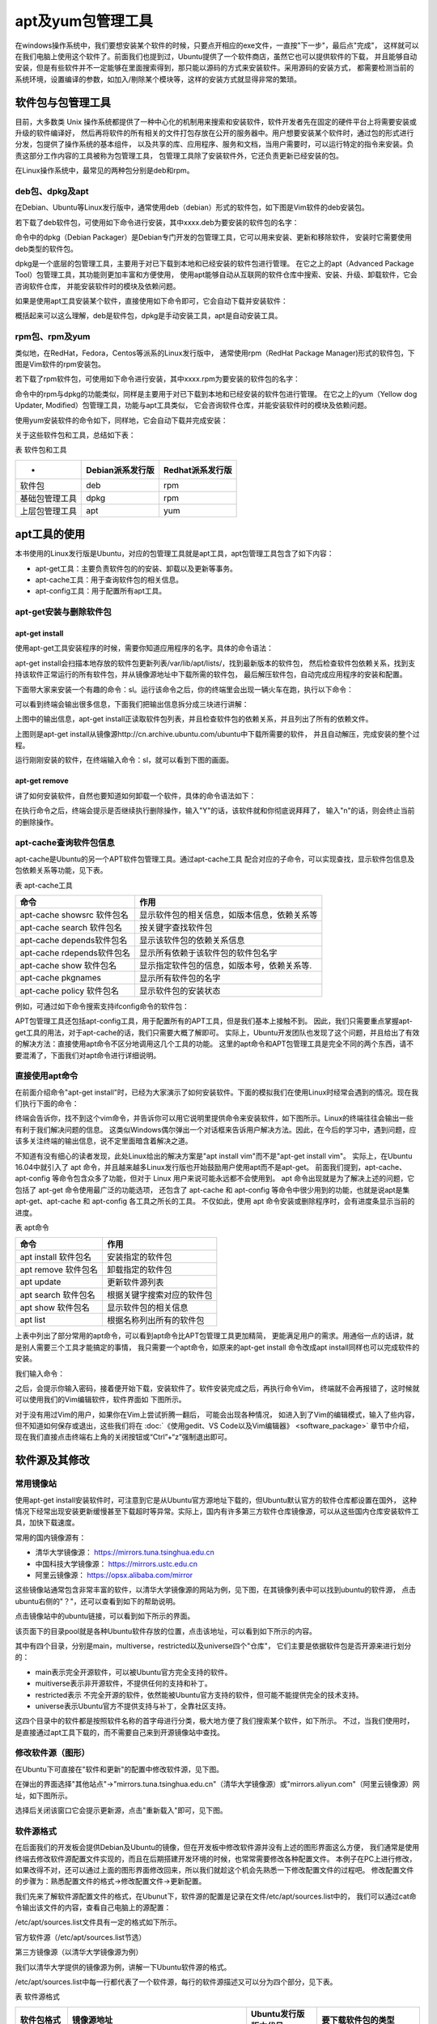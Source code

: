 .. vim: syntax=rst

apt及yum包管理工具
-------------------------

在windows操作系统中，我们要想安装某个软件的时候，只要点开相应的exe文件，一直按"下一步"，最后点"完成"，
这样就可以在我们电脑上使用这个软件了。前面我们也提到过，Ubuntu提供了一个软件商店，虽然它也可以提供软件的下载，
并且能够自动安装，但是有些软件并不一定能够在里面搜索得到，那只能以源码的方式来安装软件。采用源码的安装方式，
都需要检测当前的系统环境，设置编译的参数，如加入/剔除某个模块等，这样的安装方式就显得非常的繁琐。

软件包与包管理工具
~~~~~~~~~~~~~~~~~~~~~~~~~~~

目前，大多数类 Unix 操作系统都提供了一种中心化的机制用来搜索和安装软件，软件开发者先在固定的硬件平台上将需要安装或升级的软件编译好，
然后再将软件的所有相关的文件打包存放在公开的服务器中。用户想要安装某个软件时，通过包的形式进行分发，包提供了操作系统的基本组件，
以及共享的库、应用程序、服务和文档，当用户需要时，可以运行特定的指令来安装。负责这部分工作内容的工具被称为包管理工具，
包管理工具除了安装软件外，它还负责更新已经安装的包。

在Linux操作系统中，最常见的两种包分别是deb和rpm。

deb包、dpkg及apt
^^^^^^^^^^^^^^^^^^^^^^^^^^

在Debian、Ubuntu等Linux发行版中，通常使用deb（debian）形式的软件包，如下图是Vim软件的deb安装包。



.. image:: media/softwa002.jpg
   :align: center
   :alt: 未找到图片02|



若下载了deb软件包，可使用如下命令进行安装，其中xxxx.deb为要安装的软件包的名字：

.. code-block:: sh
   :linenos:

   # 使用dpkg手动安装deb包的命令
   sudo dpkg -i xxxx.deb

命令中的dpkg（Debian Packager）是Debian专门开发的包管理工具，它可以用来安装、更新和移除软件，
安装时它需要使用deb类型的软件包。

dpkg是一个底层的包管理工具，主要用于对已下载到本地和已经安装的软件包进行管理。
在它之上的apt（Advanced Package Tool）包管理工具，其功能则更加丰富和方便使用，
使用apt能够自动从互联网的软件仓库中搜索、安装、升级、卸载软件，它会咨询软件仓库，
并能安装软件时的模块及依赖问题。

如果是使用apt工具安装某个软件，直接使用如下命令即可，它会自动下载并安装软件：

.. code-block:: sh
   :linenos:

   sudo apt-get install 软件名

概括起来可以这么理解，deb是软件包，dpkg是手动安装工具，apt是自动安装工具。

rpm包、rpm及yum
^^^^^^^^^^^^^^^^^^^^^^^^

类似地，在RedHat，Fedora，Centos等派系的Linux发行版中，
通常使用rpm（RedHat Package Manager)形式的软件包，下图是Vim软件的rpm安装包。

.. image:: media/softwa003.jpg
   :align: center
   :alt: 未找到图片03|



若下载了rpm软件包，可使用如下命令进行安装，其中xxxx.rpm为要安装的软件包的名字：

.. code-block:: sh
   :linenos:

   rpm -ivh xxxx.rpm

命令中的rpm与dpkg的功能类似，同样是主要用于对已下载到本地和已经安装的软件包进行管理。
在它之上的yum（Yellow dog Updater, Modified）包管理工具，功能与apt工具类似，
它会咨询软件仓库，并能安装软件时的模块及依赖问题。

使用yum安装软件的命令如下，同样地，它会自动下载并完成安装：

.. code-block:: sh
   :linenos:

   yum install 软件名

关于这些软件包和工具，总结如下表：

表  软件包和工具

=============== ================== ==================
-                Debian派系发行版    Redhat派系发行版
=============== ================== ==================
软件包           deb                rpm
基础包管理工具   dpkg               rpm
上层包管理工具   apt                yum
=============== ================== ==================

apt工具的使用
~~~~~~~~~~~~~~

本书使用的Linux发行版是Ubuntu，对应的包管理工具就是apt工具，apt包管理工具包含了如下内容：

- apt-get工具：主要负责软件包的的安装、卸载以及更新等事务。
- apt-cache工具：用于查询软件包的相关信息。
- apt-config工具：用于配置所有apt工具。

apt-get安装与删除软件包
^^^^^^^^^^^^^^^^^^^^^^^^^^^^^^^^

apt-get install
''''''''''''''''''''''''''''''

使用apt-get工具安装程序的时候，需要你知道应用程序的名字。具体的命令语法：

.. code-block:: sh
   :linenos:

   sudo apt-get install 软件包名

apt-get install会扫描本地存放的软件包更新列表/var/lib/apt/lists/，找到最新版本的软件包，
然后检查软件包依赖关系，找到支持该软件正常运行的所有软件包，并从镜像源地址中下载所需的软件包，
最后解压软件包，自动完成应用程序的安装和配置。

下面带大家来安装一个有趣的命令：sl。运行该命令之后，你的终端里会出现一辆火车在跑，执行以下命令：

.. image:: media/softwa004.jpg
   :align: center
   :alt: 未找到图片04|



可以看到终端会输出很多信息，下面我们把输出信息拆分成三块进行讲解：

.. image:: media/softwa005.jpg
   :align: center
   :alt: 未找到图片05|



上图中的输出信息，apt-get install正读取软件包列表，并且检查软件包的依赖关系，并且列出了所有的依赖文件。

.. image:: media/softwa006.jpg
   :align: center
   :alt: 未找到图片06|



上图则是apt-get install从镜像源http://cn.archive.ubuntu.com/ubuntu中下载所需要的软件，
并且自动解压，完成安装的整个过程。

运行刚刚安装的软件，在终端输入命令：sl，就可以看到下图的画面。

.. image:: media/softwa007.jpg
   :align: center
   :alt: 未找到图片07|



apt-get remove
'''''''''''''''''''''''''

讲了如何安装软件，自然也要知道如何卸载一个软件，具体的命令语法如下：

.. code-block:: sh
   :linenos:

   sudo apt-get remove 软件包名

.. image:: media/softwa008.jpg
   :align: center
   :alt: 未找到图片08|



在执行命令之后，终端会提示是否继续执行删除操作，输入"Y"的话，该软件就和你彻底说拜拜了，
输入"n"的话，则会终止当前的删除操作。



apt-cache查询软件包信息
^^^^^^^^^^^^^^^^^^^^^^^^^^^^^^^^

apt-cache是Ubuntu的另一个APT软件包管理工具。通过apt-cache工具
配合对应的子命令，可以实现查找，显示软件包信息及包依赖关系等功能，见下表。

表  apt-cache工具

========================== ============================================
命令                       作用
========================== ============================================
apt-cache showsrc 软件包名 显示软件包的相关信息，如版本信息，依赖关系等
apt-cache search 软件包名  按关键字查找软件包
apt-cache depends软件包名  显示该软件包的依赖关系信息
apt-cache rdepends软件包名 显示所有依赖于该软件包的软件包名字
apt-cache show 软件包名    显示指定软件包的信息，如版本号，依赖关系等.
apt-cache pkgnames         显示所有软件包的名字
apt-cache policy 软件包名  显示软件包的安装状态
========================== ============================================

例如，可通过如下命令搜索支持ifconfig命令的软件包：

.. code-block:: sh
   :linenos:

   apt-cache search ifconfig

.. image:: media/softwa023.png
   :align: center
   :alt: 未找到图片23|



APT包管理工具还包括apt-config工具，用于配置所有的APT工具，但是我们基本上接触不到。
因此，我们只需要重点掌握apt-get工具的用法，对于apt-cache的话，我们只需要大概了解即可。
实际上，Ubuntu开发团队也发现了这个问题，并且给出了有效的解决方法：直接使用apt命令不区分地调用这几个工具的功能。
这里的apt命令和APT包管理工具是完全不同的两个东西，请不要混淆了，下面我们对apt命令进行详细说明。

直接使用apt命令
^^^^^^^^^^^^^^^^^^^^^^^^^^^^^^^^

在前面介绍命令"apt-get install"时，已经为大家演示了如何安装软件。下面的模拟我们在使用Linux时经常会遇到的情况。现在我们执行下面的命令：

.. code-block:: sh
   :linenos:

   vim

终端会告诉你，找不到这个vim命令，并告诉你可以用它说明里提供命令来安装软件，如下图所示。Linux的终端往往会输出一些有利于我们解决问题的信息。
这类似Windows偶尔弹出一个对话框来告诉用户解决方法。因此，在今后的学习中，遇到问题，应该多关注终端的输出信息，说不定里面暗含着解决之道。

.. image:: media/softwa024.jpg
   :align: center
   :alt: 未找到图片24|



不知道有没有细心的读者发现，此处Linux给出的解决方案是"apt install vim"而不是"apt-get install vim"。
实际上，在Ubuntu 16.04中就引入了 apt 命令，并且越来越多Linux发行版也开始鼓励用户使用apt而不是apt-get。
前面我们提到，apt-cache、apt-config 等命令包含众多了功能，但对于 Linux 用户来说可能永远都不会使用到。
apt 命令出现就是为了解决上述的问题，它包括了 apt-get 命令使用最广泛的功能选项，
还包含了 apt-cache 和 apt-config 等命令中很少用到的功能，也就是说apt是集apt-get、apt-cache 和 apt-config 各工具之所长的工具。
不仅如此，使用 apt 命令安装或删除程序时，会有进度条显示当前的进度。

表  apt命令

==================== ==========================
命令                 作用
==================== ==========================
apt install 软件包名 安装指定的软件包
apt remove 软件包名  卸载指定的软件包
apt update           更新软件源列表
apt search 软件包名  根据关键字搜索对应的软件包
apt show 软件包名    显示软件包的相关信息
apt list             根据名称列出所有的软件包
==================== ==========================

上表中列出了部分常用的apt命令，可以看到apt命令比APT包管理工具更加精简，
更能满足用户的需求。用通俗一点的话讲，就是别人需要三个工具才能搞定的事情，
我只需要一个apt命令，如原来的apt-get install 命令改成apt install同样也可以完成软件的安装。

我们输入命令：

.. code-block:: sh
   :linenos:

   sudo apt install vim

之后，会提示你输入密码，接着便开始下载，安装软件了。软件安装完成之后，再执行命令Vim，
终端就不会再报错了，这时候就可以使用我们的Vim编辑软件，软件界面如 下图所示。

.. image:: media/softwa025.jpg
   :align: center
   :alt: 未找到图片25|



对于没有用过Vim的用户，如果你在Vim上尝试折腾一翻后， 可能会出现各种情况，
如进入到了Vim的编辑模式，输入了些内容，但不知道如何保存或退出，这些我们将在 :doc:`《使用gedit、VS Code以及Vim编辑器》 <software_package>` 章节中介绍，
现在我们直接点击终端右上角的关闭按钮或“Ctrl”+“z”强制退出即可。

.. image:: media/softwa026.png
   :align: center
   :alt: 未找到图片26|

软件源及其修改
~~~~~~~~~~~~~~

常用镜像站
^^^^^^^^^^^^^^^

使用apt-get install安装软件时，可注意到它是从Ubuntu官方源地址下载的，但Ubuntu默认官方的软件仓库都设置在国外，
这种情况下经常出现安装更新缓慢甚至下载超时等异常。实际上，国内有许多第三方软件仓库镜像源，可以从这些国内仓库安装软件工具，加快下载速度。

常用的国内镜像源有：

-  清华大学镜像源： https://mirrors.tuna.tsinghua.edu.cn

-  中国科技大学镜像源： https://mirrors.ustc.edu.cn

-  阿里云镜像源： https://opsx.alibaba.com/mirror

这些镜像站通常包含非常丰富的软件，以清华大学镜像源的网站为例，见下图，在其镜像列表中可以找到ubuntu的软件源，
点击ubuntu右侧的"？"，还可以查看到如下的帮助说明。


.. image:: media/softwa009.png
   :align: center
   :alt: 未找到图片09|



.. image:: media/softwa010.png
   :align: center
   :alt: 未找到图片10|


点击镜像站中的ubuntu链接，可以看到如下所示的界面。

.. image:: media/softwa011.png
   :align: center
   :alt: 未找到图片11|



该页面下的目录pool就是各种Ubuntu软件存放的位置，点击该地址，可以看到如下所示的内容。

.. image:: media/softwa012.png
   :align: center
   :alt: 未找到图片12|



其中有四个目录，分别是main，multiverse，restricted以及universe四个"仓库"，
它们主要是依据软件包是否开源来进行划分的：

-  main表示完全开源软件，可以被Ubuntu官方完全支持的软件。

-  muitiverse表示非开源软件，不提供任何的支持和补丁。

-  restricted表示 不完全开源的软件，依然能被Ubuntu官方支持的软件，但可能不能提供完全的技术支持。

-  universe表示Ubuntu官方不提供支持与补丁，全靠社区支持。

这四个目录中的软件都是按照软件名称的首字母进行分类，极大地方便了我们搜索某个软件，如下所示。
不过，当我们使用时，是直接通过apt工具下载的，而不需要自己来到开源镜像站中查找。

.. image:: media/softwa013.jpg
   :align: center
   :alt: 未找到图片13|



修改软件源（图形）
^^^^^^^^^^^^^^^^^^^^^^^^^^^

在Ubuntu下可直接在"软件和更新"的配置中修改软件源，见下图。

.. image:: media/softwa014.png
   :align: center
   :alt: 未找到图片14|



在弹出的界面选择"其他站点"->"mirrors.tuna.tsinghua.edu.cn"（清华大学镜像源）或"mirrors.aliyun.com"（阿里云镜像源）网址，如下图所示。

.. image:: media/softwa015.png
   :align: center
   :alt: 未找到图片15|



.. image:: media/softwa016.png
   :align: center
   :alt: 未找到图片16|



选择后关闭该窗口它会提示更新源，点击"重新载入"即可，见下图。

.. image:: media/softwa017.png
   :align: center
   :alt: 未找到图片17|



软件源格式
^^^^^^^^^^^^^^^

在后面我们的开发板会提供Debian及Ubuntu的镜像，但在开发板中修改软件源并没有上述的图形界面这么方便，
我们通常是使用终端去修改软件源配置文件实现的，而且在后期搭建开发环境的时候，也常常需要修改各种配置文件。
本例子在PC上进行修改，如果改得不对，还可以通过上面的图形界面修改回来，所以我们就趁这个机会先熟悉一下修改配置文件的过程吧。
修改配置文件的步骤为：熟悉配置文件的格式->修改配置文件->更新配置。

我们先来了解软件源配置文件的格式，在Ubunut下，软件源的配置是记录在文件/etc/apt/sources.list中的，
我们可以通过cat命令输出该文件的内容，查看自己电脑上的源配置：

.. code-block:: sh
   :linenos:

   cat /etc/apt/sources.list

.. image:: media/softwa018.png
   :align: center
   :alt: 未找到图片18|


/etc/apt/sources.list文件具有一定的格式如下所示。

官方软件源（/etc/apt/sources.list节选）

.. code-block:: sh
   :linenos:

   deb http://cn.archive.ubuntu.com/ubuntu/ bionic main restricted

   deb-src http://cn.archive.ubuntu.com/ubuntu/ bionic main restricted

第三方镜像源（以清华大学镜像源为例）

.. code-block:: sh
   :linenos:

   deb https://mirrors.tuna.tsinghua.edu.cn/ubuntu/ bionic main restricted universe multiverse

   deb-src https://mirrors.tuna.tsinghua.edu.cn/ubuntu/ bionic main restricted universe multiverse

我们以清华大学提供的镜像源为例，讲解一下Ubuntu软件源的格式。

/etc/apt/sources.list中每一行都代表了一个软件源，每行的软件源描述又可以分为四个部分，见下表。

表  软件源格式

=========== ============================================ ==================== ===================================
软件包格式  镜像源地址                                   Ubuntu发行版版本代号    要下载软件包的类型
=========== ============================================ ==================== ===================================
deb/deb-src https://mirrors.tuna.tsinghua.edu.cn/ubuntu/ bionic               main restricted universe multiverse
=========== ============================================ ==================== ===================================

这四部分的说明如下：

-  第一部分，软件包格式。apt工具下载某个格式的软件包，有deb和deb-src两种格式。
   deb格式就是所要的软件安装包，而deb-src则是对应软件的源代码。因为开源协议，
   我们在下载某个软件的同时，也可以下载到某个软件的源代码。

-  第二部分，镜像源地址， apt工具去什么地方可以下载到我们所需要的软件包。
   这个地址可不是什么普通的地址，关于这部分内容后面还会继续介绍。

-  第三部分，Ubuntu发行版本的版本代号。在本章开篇处，曾提到了包管理工具中的软件都是经过Linux开发者在特定的硬件平台上编译成功之后，
   发布出来的。因此，同一个软件，在不同的平台上不一定适用，因此，在下载的时候，
   千万不能搞错版本，张冠李戴。Ubuntu中的每个版本都是由一个形容词和一个动物名称组成，
   并且形容词和名词的首字母都是一致的。如果当前版本的首字母是 D ，下个版本就要以 E 来起头。

表  Ubuntu发行版版本代号

===== ================
版本  版本代号
===== ================
12.04 Precise Pangolin
14.04 Trusty Tahr
16.04 Xenial Xerus
18.04 Bionic Beaver
===== ================

..

   上表只列出了Ubuntu的LTS版本。LTS，是长期支持（Long Term Support）的缩写。Ubuntu桌面版通常每两年发布一个新的LTS版本，
   本书使用的Ubuntu18.04，对应的版本代号为Bionic Beaver。

-  第四部分，选择要下载的软件包的类型，前面介绍的main完全开源软件， restricted不完全开源的软件，
   universe Ubuntu官方不提供支持与补丁的软件，全靠社区支持。muitiverse非开源软件。

修改软件源（命令行）
^^^^^^^^^^^^^^^^^^^^

下面我们尝试通过修改/etc/apt/sources.list文件修改软件源。

建议在修改软件源前，使用如下复制命令对原文件进行备份：

.. code-block:: sh
   :linenos:

   # 复制一份sources.list文件的内容，以sources_bk.list的名字进行备份。
   cp /etc/apt/sources.list /etc/apt/sources_bk.list

若修改后使用有问题，使用备份的/etc/apt/sources_bk.list覆盖原文件后更新即可。

由于修改/etc/apt/sources.list配置文件通常需要管理员权限，
普通用户在图形界面直接双击打开该文件时，Ubuntu系统自带的编辑器gedit只有只读权限，无法修改。
可以在终端中使用sudo以管理员的身份运行gedit，并打开/etc/apt/sources.list文件进行修改，命令如下：

.. code-block:: sh
   :linenos:

   sudo gedit /etc/apt/sources.list

在后面的系统应用中，我们常常需要修改某些系统配置文件，都可以通过这种方式使用gedit进行修改，
把命令中的文件名改成目标文件即可。

如果系统没有gedit或者没有图形界面，一般直接在终端下使用Vi/Vim编辑器进行修改，
不会使用Vi/Vim的话，请在学习《使用Vim编辑器》的章节后再进行修改。

把前面镜像源使用帮助的sources.list文件内容复制替换文件/etc/apt/sources.list的原内容，保存后退出即可。

.. image:: media/softwa019.jpg
   :align: center
   :alt: 未找到图片19|



更新软件源
^^^^^^^^^^^^^^^

用户一旦修改了软件源配置文件/etc/apt/sources.list，需要运行apt-get update命令来更新软件源中的所有软件列表。

.. code-block:: sh
   :linenos:

   sudo apt-get update

.. image:: media/softwa020.png
   :align: center
   :alt: 未找到图片20|



apt-get update命令会扫描每一个软件源地址，并为该软件源地址所具有软件包资源建立索引文件，存放在本地的/var/lib/apt/lists/目录下。

我们从上图中可以看到我们上面添加的中国科技大学的镜像源地址，在sources.list文件中选择只下载main类型的软件，
因此在apt-get update的过程中，也只会去获取main类型的软件包。此外，图中的amd64是一种64位的电脑处理器架构，
又称"x86-64"或"x64"；i386则是作为对Intel（英特尔）32位微处理器的统称。

.. image:: media/softwa021.png
   :align: center
   :alt: 未找到图片21|



本书的虚拟机使用的64位机器，我们打开上图选中的文件，该文件主要记录了所有适用于am64架构处理器的软件包。

.. image:: media/softwa022.jpeg
   :align: center
   :alt: 未找到图片22|



上图中记录了gcc-7软件包的相关信息：

-  Package：记录了关于软件的具体名称；

-  Architecture：该软件包可以运行的平台架构，常见的有amd64，i386。Debian和Ubuntu的Linux发行版也支持armhf架构的处理器。

-  Depends：记录了该软件的需要依赖文件，而且还有相应的版本要求。安装gcc-7编译器，需要依赖zlib1g，版本要求高于1:1.1.4。

-  Filename：记录了该软件包位于镜像源的位置，是不是和我们上一节分析的内容一致。




